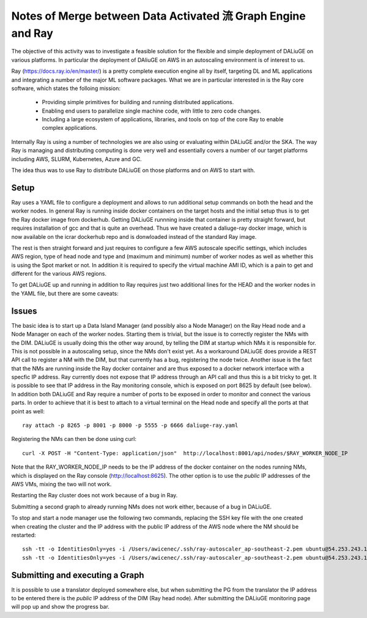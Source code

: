 Notes of Merge between Data Activated 流 Graph Engine and Ray
=============================================================
The objective of this activity was to investigate a feasible solution for the flexible and simple deployment of DALiuGE on various platforms. In particular the deployment of DAliuGE on AWS in an autoscaling environment is of interest to us.

Ray (https://docs.ray.io/en/master/) is a pretty complete execution engine all by itself, targeting DL and ML applications and integrating a number of the major ML software packages. What we are in particular interested in is the Ray core software, which states the folloing mission:
 
  - Providing simple primitives for building and running distributed applications.

  - Enabling end users to parallelize single machine code, with little to zero code changes.

  - Including a large ecosystem of applications, libraries, and tools on top of the core Ray to enable complex applications.

Internally Ray is using a number of technologies we are also using or evaluating within DALiuGE and/or the SKA. The way Ray is managing and distributing computing is done very well and essentially covers a number of our target platforms including AWS, SLURM, Kubernetes, Azure and GC.

The idea thus was to use Ray to distribute DALiuGE on those platforms and on AWS to start with.

Setup
-----
Ray uses a YAML file to configure a deployment and allows to run additional setup commands on both the head and the worker nodes. In general Ray is running inside docker containers on the target hosts and the initial setup thus is to get the Ray docker image from dockerhub. Getting DALiuGE runnning inside that container is pretty straight forward, but requires installation of gcc and that is quite an overhead. Thus we have created a daliuge-ray docker image, which is now available on the icrar dockerhub repo and is donwloaded instead of the standard Ray image. 

The rest is then straight forward and just requires to configure a few AWS autoscale specific settings, which includes AWS region, type of head node and type and (maximum and minimum) number of worker nodes as well as whether this is using the Spot market or not. In addition it is required to specify the virtual machine AMI ID, which is a pain to get and different for the various AWS regions. 

To get DALiuGE up and running in addition to Ray requires just two additional lines for the HEAD and the worker nodes in the YAML file, but there are some caveats:

Issues
------
The basic idea is to start up a Data Island Manager (and possibly also a Node Manager) on the Ray Head node and a Node Manager on each of the worker nodes. Starting them is trivial, but the issue is to correctly register the NMs with the DIM. DALiuGE is usually doing this the other way around, by telling the DIM at startup which NMs it is responsible for. This is not possible in a autoscaling setup, since the NMs don't exist yet. 
As a workaround DALiuGE does provide a REST API call to register a NM with the DIM, but that currently has a bug, registering the node twice.
Another issue is the fact that the NMs are running inside the Ray docker container and are thus exposed to a docker network interface with a specfic IP address. Ray currently does not expose that IP address through an API call and thus this is a bit tricky to get. It is possible to see that IP address in the Ray monitoring console, which is exposed on port 8625 by default (see below).
In addition both DALiuGE and Ray require a number of ports to be exposed in order to monitor and connect the various parts. In order to achieve that it is best to attach to a virtual terminal on the Head node and specify all the ports at that point as well::

   ray attach -p 8265 -p 8001 -p 8000 -p 5555 -p 6666 daliuge-ray.yaml

Registering the NMs can then be done using curl::

    curl -X POST -H "Content-Type: application/json"  http://localhost:8001/api/nodes/$RAY_WORKER_NODE_IP

Note that the RAY_WORKER_NODE_IP needs to be the IP address of the docker container on the nodes running NMs, which is displayed on the Ray console (http://localhost:8625). The other option is to use the *public* IP addresses of the AWS VMs, mixing the two will not work.

Restarting the Ray cluster does not work because of a bug in Ray.

Submitting a second graph to already running NMs does not work either, because of a bug in DALiuGE. 

To stop and start a node manager use the following two commands, replacing the SSH key file with the one created when creating the cluster and the IP address with the public IP address of the AWS node where the NM should be restarted::

    ssh -tt -o IdentitiesOnly=yes -i /Users/awicenec/.ssh/ray-autoscaler_ap-southeast-2.pem ubuntu@54.253.243.145 docker exec -it ray_container dlg nm -s
    ssh -tt -o IdentitiesOnly=yes -i /Users/awicenec/.ssh/ray-autoscaler_ap-southeast-2.pem ubuntu@54.253.243.145 docker exec -it ray_container dlg nm -v -H 0.0.0.0 -d

Submitting and executing a Graph
--------------------------------
It is possible to use a translator deployed somewhere else, but when submitting the PG from the translator the IP address to be entered there is the *public* IP address of the DIM (Ray head node). After submitting the DALiuGE monitoring page will pop up and show the progress bar.





